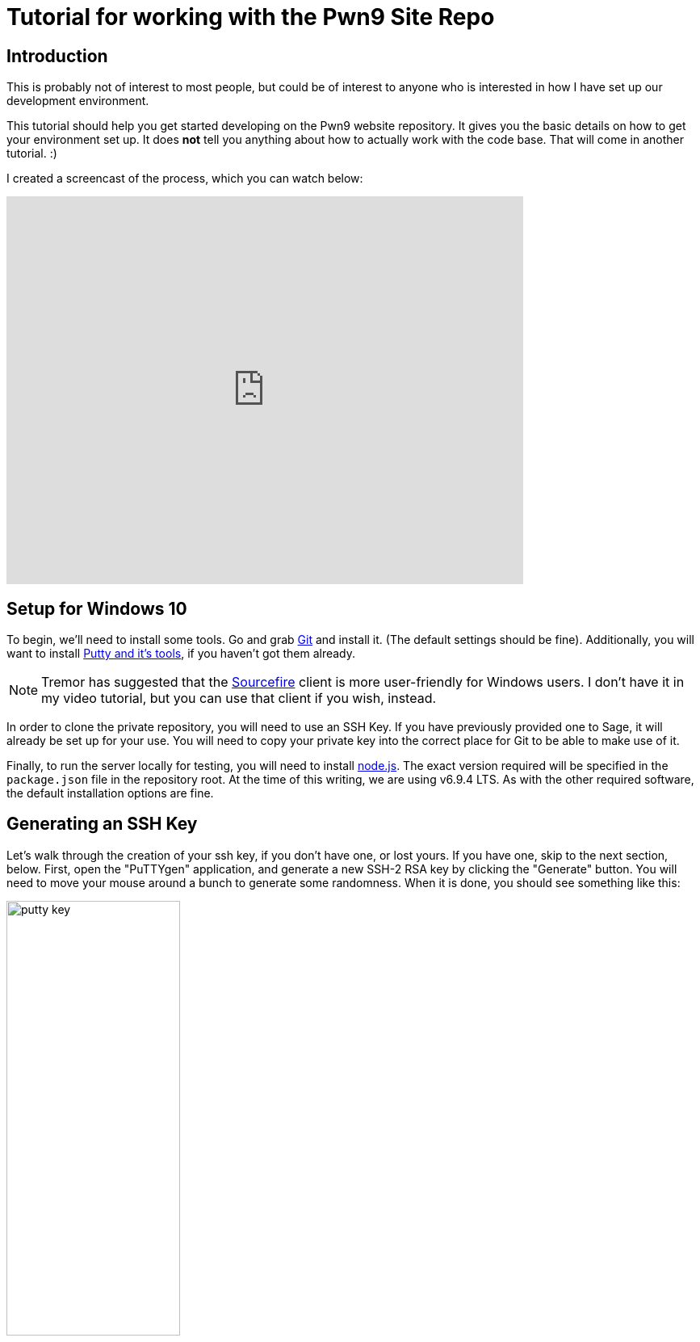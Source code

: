 = Tutorial for working with the Pwn9 Site Repo
:page-layout: post
:page-categories: [ coding ]
:page-square_related: recommend-laptop
:page-feature_image: feature-tools
:page-read_time: 15
:page-tags: [ nodejs ansible git windows pwn9 ]
:page-excerpt: A tutorial for Pwn9 staff in how to work with the Pwn9 Site workflow
:imagesdir: /img/post
:imagesoutdir: {site-destination}/{imagesdir}

== Introduction

This is probably not of interest to most people, but could be of interest to anyone who is interested in how I have set up our development environment.

This tutorial should help you get started developing on the Pwn9 website repository.  It gives you the basic details on how to get your environment set up.  It does *not* tell you anything about how to actually work with the code base.  That will come in another tutorial. :)

I created a screencast of the process, which you can watch below:

video::kvrIG6E7N84[youtube, 640,480]

== Setup for Windows 10

To begin, we'll need to install some tools.  Go and grab https://git-scm.com/downloads[Git] and install it.  (The default settings should be fine).  Additionally, you will want to install http://www.chiark.greenend.org.uk/~sgtatham/putty/latest.html[Putty and it's tools], if you haven't got them already.

NOTE: Tremor has suggested that the https://www.sourcetreeapp.com/[Sourcefire] client is more user-friendly for Windows users.  I don't have it in my video tutorial, but you can use that client if you wish, instead.

In order to clone the private repository, you will need to use an SSH Key.  If you have previously provided one to Sage, it will already be set up for your use.  You will need to copy your private key into the correct place for Git to be able to make use of it.

Finally, to run the server locally for testing, you will need to install https://nodejs.org/[node.js].  The exact version required will be specified in the `package.json` file in the repository root.  At the time of this writing, we are using v6.9.4 LTS.  As with the other required software, the default installation options are fine.

== Generating an SSH Key

Let's walk through the creation of your ssh key, if you don't have one, or lost yours.  If you have one, skip to the next section, below.  First, open the "PuTTYgen" application, and generate a new SSH-2 RSA key by clicking the "Generate" button.  You will need to move your mouse around a bunch to generate some randomness.  When it is done, you should see something like this:

image::putty_key.png[caption="PuTTYgen output", width=50%, align=center]

You should then enter a passphrase, to protect your key.  If someone gets a hold of your keyfile, and there's no passphrase, they can use the key to impersonate you, and do BadThings(tm).  Once you've added a passphrase, save the private key somewhere you'll be able to find it again.

== Exporting your SSH Private Key to use with Git

Open your key in the PuTTYgen tool.  Go to Conversions->Export OpenSSH Key.  Save your private key in the C:\Users\<yourusername>\.ssh\ directory with a filename of: "id_rsa".  (NOTE: If you already have an id_rsa here, you probably don't want to overwrite it.  If you don't know what to do at this point, go to Chinatown.  Ask for Caine.  He will help.

== Cloning the Repository

To clone the repository, you launch the GitUI, and put the source repository name `git@pwn9.sagley.ca:pwn9site.git` in the Source box, and You select a destination location on your computer.  Put it on your desktop, or your documents folder, or in C:\, it doesn't matter.

To make changes, you'll want to check out the `develop` branch as a new feature branch.  Do this in the Git Bash shell by cd'ing to the folder you checked the code out into, and typing: `git checkout -b feature/<yourfeaturename> origin/develop`.  This will create a new branch, based on the latest development branch.

== Setting up Node modules

After you have checked out the code repository, you will need to downlod/build the modules required for the application to run.  You can do this either in the Node.js Command Prompt, or a regular Command Prompt.  cd to the directory where the application was cloned, and run the npm install command:

In a 'cmd' shell:
----
C:\Users\sage>cd C:\Users\sage\Desktop\pwn9Site
C:\Users\sage>npm install
----

In a 'bash' shell:
----
> cd /c/Users/sage/Desktop/pwn9site
> npm install

This will take quite some time to download all of the required modules and install them.  When this step is complete, you can start work on development.  
----

== Building the Application

Thanks to the very nice tutorials done by James Shore on his http://letscodejavascript.com/[Let's Code Javascript] site, I decided to use his https://github.com/jamesshore/automatopia[automatopia] skeleton to set up this site.  What this provides is a good starting point for a basic workflow, test framework, and build system without locking into anything.

The build tool is called http://jakejs.com/[jake], and it is roughly equivalent to "make" or "rake" (but not "shake" and "bake").  Tasks are defined in javascript, and you can get a list of them by typing `./jake.sh -T` (unix shell) or `jake -T` (windows cmd).  You'll get a nice list of build tasks, and their descriptions:

----
jake default               Lint and test
jake run                   Start server (for manual testing)
jake clean                 Delete generated files
jake lint                  Lint everything
jake karma                 Start Karma server -- run this first
jake test                  Run tests
jake build                 Build distribution package
jake version               Check Node version
----

To build the code base, we can run `jake build`.  Or, we can execute `jake run`, which will build the code, and start a local web server that you can use to do testing on.  You can reach the server by using your web browser to visit: http://localhost:5000[http://localhost:5000]

If you've done all the previous steps correctly, you should see the latest development version of the site.

The video tutorial will show you how to make a small change and push a commit, but I'm going to discuss that in the next part of the tutorial, with the whole workflow.

See [Part 2 Coming soon!] of the tutorial for more.